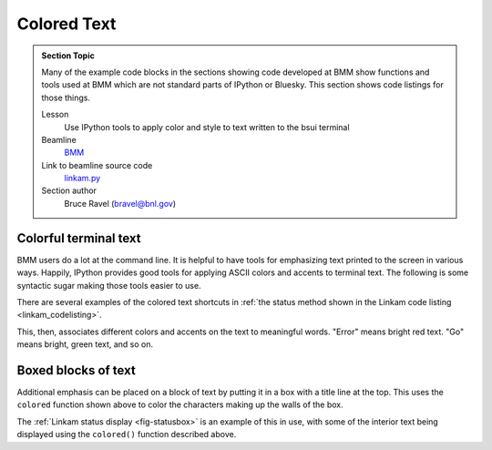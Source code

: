 
.. _colored_text:

Colored Text
============


.. admonition:: Section Topic

   Many of the example code blocks in the sections showing code
   developed at BMM show functions and tools used at BMM which are not
   standard parts of IPython or Bluesky.  This section shows code
   listings for those things.

   Lesson
     Use IPython tools to apply color and style to text written to the
     bsui terminal

   Beamline
     `BMM <https://wiki-nsls2.bnl.gov/beamline6BM/index.php?Main_Page>`__

   Link to beamline source code
     `linkam.py <https://github.com/NSLS-II-BMM/profile_collection/blob/master/startup/BMM/functions.py>`__

   Section author 
     Bruce Ravel (bravel@bnl.gov)




Colorful terminal text
----------------------

BMM users do a lot at the command line.  It is helpful to have tools
for emphasizing text printed to the screen in various ways.  Happily,
IPython provides good tools for applying ASCII colors and accents to
terminal text.  The following is some syntactic sugar making those
tools easier to use.

There are several examples of the colored text shortcuts in
:ref:`the status method shown in the Linkam code listing <linkam_codelisting>`.

.. code-block:: python
   :linenos:

    def colored(text, tint='white', attrs=[]):
        '''
        A simple wrapper around IPython's interface to TermColors
        '''
        if not is_re_worker_active():
            from IPython.utils.coloransi import TermColors as color
            tint = tint.lower()
            if 'dark' in tint:
                tint = 'Dark' + tint[4:].capitalize()
            elif 'light' in tint:
                tint = 'Light' + tint[5:].capitalize()
            elif 'blink' in tint:
                tint = 'Blink' + tint[5:].capitalize()
            elif 'no' in tint:
                tint = 'Normal'
            else:
                tint = tint.capitalize()
            return '{0}{1}{2}'.format(getattr(color, tint), text, color.Normal)
        else:
            return(text)

    def error_msg(text):
        '''Red text'''
        return colored(text, 'lightred')
    def warning_msg(text):
        '''Yellow text'''
        return colored(text, 'yellow')
    def go_msg(text):
        '''Green text'''
        return colored(text, 'lightgreen')
    def url_msg(text):
        '''Undecorated text, intended for URL decoration...'''
        return text
    def bold_msg(text):
        '''Bright white text'''
        return colored(text, 'white')
    def verbosebold_msg(text):
        '''Bright cyan text'''
        return colored(text, 'lightcyan')
    def list_msg(text):
        '''Cyan text'''
        return colored(text, 'cyan')
    def disconnected_msg(text):
        '''Purple text'''
        return colored(text, 'purple')
    def info_msg(text):
        '''Brown text'''
        return colored(text, 'brown')
    def whisper(text):
        '''Light gray text'''
        return colored(text, 'darkgray')

This, then, associates different colors and accents on the text to
meaningful words.  "Error" means bright red text.  "Go" means bright,
green text, and so on.

Boxed blocks of text
--------------------

Additional emphasis can be placed on a block of text by putting it in
a box with a title line at the top.  This uses the ``colored``
function shown above to color the characters making up the walls of
the box.

The :ref:`Linkam status display <fig-statusbox>` is an example of this
in use, with some of the interior text being displayed using the
``colored()`` function described above.

.. code-block:: python
   :linenos:

   import ansiwrap

   def boxedtext(title, text, tint, width=75):
      '''
      Put text in a lovely unicode block element box.  The top
      of the box will contain a title.  The box elements will
      be colored.
      '''
      remainder = width - 2 - len(title)
      ul        = u'\u2554' # u'\u250C'
      ur        = u'\u2557' # u'\u2510'
      ll        = u'\u255A' # u'\u2514'
      lr        = u'\u255D' # u'\u2518'
      bar       = u'\u2550' # u'\u2500'
      strut     = u'\u2551' # u'\u2502'
      template  = '%-' + str(width) + 's'

      print('')
      print(colored(''.join([ul, bar*3, ' ', title, ' ', bar*remainder, ur]), tint))
      for line in text.split('\n'):
          lne = line.rstrip()
          add = ' '*(width-ansiwrap.ansilen(lne))
          print(' '.join([colored(strut, tint), lne, add, colored(strut, tint)]))
      print(colored(''.join([ll, bar*(width+3), lr]), tint))

